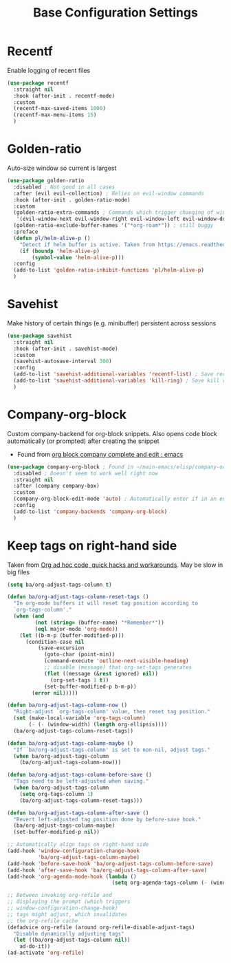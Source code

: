 #+TITLE: Base Configuration Settings

* Recentf

Enable logging of recent files
#+begin_src emacs-lisp
  (use-package recentf
    :straight nil
    :hook (after-init . recentf-mode)
    :custom
    (recentf-max-saved-items 1000)
    (recentf-max-menu-items 15)
    )
#+end_src

* Golden-ratio

Auto-size window so current is largest
#+begin_src emacs-lisp
  (use-package golden-ratio
    :disabled ; Not good in all cases
    :after (evil evil-collection) ; Relies on evil-window commands
    :hook (after-init . golden-ratio-mode)
    :custom
    (golden-ratio-extra-commands ; Commands which trigger changing of window ratio
     '(evil-window-next evil-window-right evil-window-left evil-window-down evil-window-up))
    (golden-ratio-exclude-buffer-names '("*org-roam*")) ; still buggy
    :preface
    (defun pl/helm-alive-p ()
      "Detect if helm buffer is active. Taken from https://emacs.readthedocs.io/en/latest/completion_and_selection.html"
      (if (boundp 'helm-alive-p)
          (symbol-value 'helm-alive-p)))
    :config
    (add-to-list 'golden-ratio-inhibit-functions 'pl/helm-alive-p)
    )
#+end_src

* Savehist

Make history of certain things (e.g. minibuffer) persistent across sessions
#+begin_src emacs-lisp
  (use-package savehist
    :straight nil
    :hook (after-init . savehist-mode)
    :custom
    (savehist-autosave-interval 300)
    :config
    (add-to-list 'savehist-additional-variables 'recentf-list) ; Save recent files
    (add-to-list 'savehist-additional-variables 'kill-ring) ; Save kill ring
    )
#+end_src

* Company-org-block

Custom company-backend for org-block snippets. Also opens code block automatically (or prompted) after creating the snippet
- Found from [[https://www.reddit.com/r/emacs/comments/jf0jo1/org_block_company_complete_and_edit/][org block company complete and edit : emacs]]
#+begin_src emacs-lisp
  (use-package company-org-block ; Found in ~/main-emacs/elisp/company-org-block.el
    :disabled ; Doesn't seem to work well right now
    :straight nil
    :after (company company-box)
    :custom
    (company-org-block-edit-mode 'auto) ; Automatically enter if in an environment
    :config
    (add-to-list 'company-backends 'company-org-block)
    )
#+end_src

* Keep tags on right-hand side

Taken from [[https://orgmode.org/worg/org-hacks.html#archiving][Org ad hoc code, quick hacks and workarounds]]. May be slow in big files
#+begin_src emacs-lisp
  (setq ba/org-adjust-tags-column t)

  (defun ba/org-adjust-tags-column-reset-tags ()
    "In org-mode buffers it will reset tag position according to
    `org-tags-column'."
    (when (and
           (not (string= (buffer-name) "*Remember*"))
           (eql major-mode 'org-mode))
      (let ((b-m-p (buffer-modified-p)))
        (condition-case nil
            (save-excursion
              (goto-char (point-min))
              (command-execute 'outline-next-visible-heading)
              ;; disable (message) that org-set-tags generates
              (flet ((message (&rest ignored) nil))
                (org-set-tags 1 t))
              (set-buffer-modified-p b-m-p))
          (error nil)))))

  (defun ba/org-adjust-tags-column-now ()
    "Right-adjust `org-tags-column' value, then reset tag position."
    (set (make-local-variable 'org-tags-column)
         (- (- (window-width) (length org-ellipsis))))
    (ba/org-adjust-tags-column-reset-tags))

  (defun ba/org-adjust-tags-column-maybe ()
    "If `ba/org-adjust-tags-column' is set to non-nil, adjust tags."
    (when ba/org-adjust-tags-column
      (ba/org-adjust-tags-column-now)))

  (defun ba/org-adjust-tags-column-before-save ()
    "Tags need to be left-adjusted when saving."
    (when ba/org-adjust-tags-column
      (setq org-tags-column 1)
      (ba/org-adjust-tags-column-reset-tags)))

  (defun ba/org-adjust-tags-column-after-save ()
    "Revert left-adjusted tag position done by before-save hook."
    (ba/org-adjust-tags-column-maybe)
    (set-buffer-modified-p nil))

  ;; Automatically align tags on right-hand side
  (add-hook 'window-configuration-change-hook
            'ba/org-adjust-tags-column-maybe)
  (add-hook 'before-save-hook 'ba/org-adjust-tags-column-before-save)
  (add-hook 'after-save-hook 'ba/org-adjust-tags-column-after-save)
  (add-hook 'org-agenda-mode-hook (lambda ()
                                    (setq org-agenda-tags-column (- (window-width)))))

  ;; Between invoking org-refile and
  ;; displaying the prompt (which triggers
  ;; window-configuration-change-hook)
  ;; tags might adjust, which invalidates
  ;; the org-refile cache
  (defadvice org-refile (around org-refile-disable-adjust-tags)
    "Disable dynamically adjusting tags"
    (let ((ba/org-adjust-tags-column nil))
      ad-do-it))
  (ad-activate 'org-refile)
#+end_src
